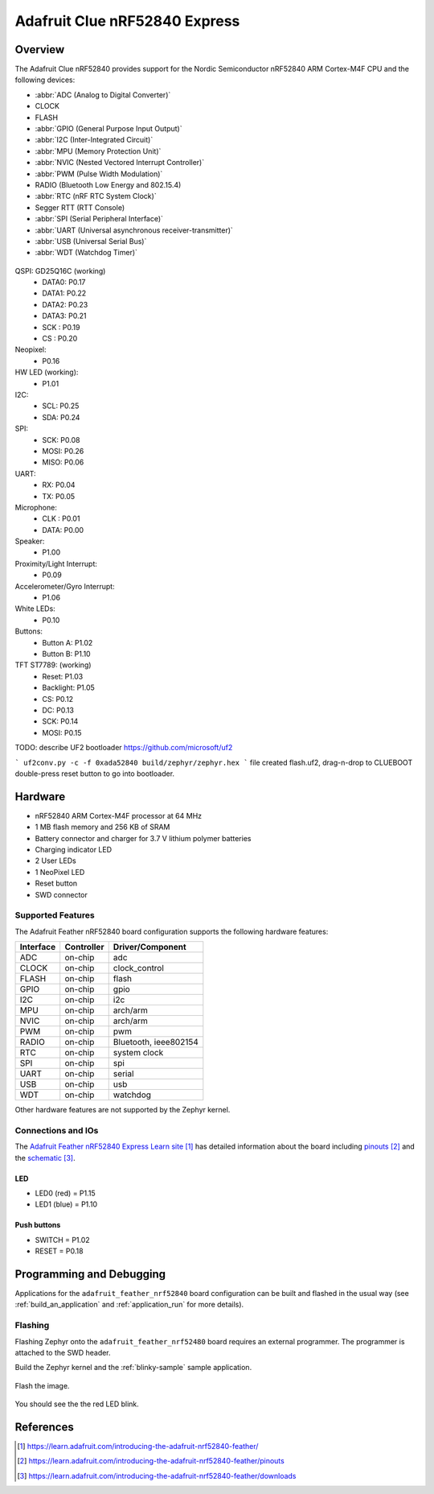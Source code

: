 .. _adafruit_clue_nrf52840:

Adafruit Clue nRF52840 Express
#################################

Overview
********

The Adafruit Clue nRF52840 provides support for the Nordic Semiconductor
nRF52840 ARM Cortex-M4F CPU and the following devices:

* :abbr:`ADC (Analog to Digital Converter)`
* CLOCK
* FLASH
* :abbr:`GPIO (General Purpose Input Output)`
* :abbr:`I2C (Inter-Integrated Circuit)`
* :abbr:`MPU (Memory Protection Unit)`
* :abbr:`NVIC (Nested Vectored Interrupt Controller)`
* :abbr:`PWM (Pulse Width Modulation)`
* RADIO (Bluetooth Low Energy and 802.15.4)
* :abbr:`RTC (nRF RTC System Clock)`
* Segger RTT (RTT Console)
* :abbr:`SPI (Serial Peripheral Interface)`
* :abbr:`UART (Universal asynchronous receiver-transmitter)`
* :abbr:`USB (Universal Serial Bus)`
* :abbr:`WDT (Watchdog Timer)`

.. figure:: img/adafruit_feather_nrf52840.jpg
     :width: 640px
     :align: center
     :alt: Adafruit Feather nRF52840 Express

QSPI: GD25Q16C (working)
  * DATA0: P0.17
  * DATA1: P0.22
  * DATA2: P0.23
  * DATA3: P0.21
  * SCK  : P0.19 
  * CS   : P0.20
Neopixel:
  * P0.16
HW LED (working):
  * P1.01
I2C:
  * SCL: P0.25
  * SDA: P0.24
SPI:
  * SCK: P0.08
  * MOSI: P0.26
  * MISO: P0.06
UART:
  * RX: P0.04
  * TX: P0.05
Microphone:
  * CLK : P0.01
  * DATA: P0.00
Speaker:
  * P1.00
Proximity/Light Interrupt:
  * P0.09
Accelerometer/Gyro Interrupt:
  * P1.06
White LEDs:
  * P0.10
Buttons:
  * Button A: P1.02
  * Button B: P1.10
TFT ST7789: (working)
  * Reset: P1.03
  * Backlight: P1.05
  * CS: P0.12
  * DC: P0.13
  * SCK: P0.14
  * MOSI: P0.15

TODO: describe UF2 bootloader 
https://github.com/microsoft/uf2

```
uf2conv.py -c -f 0xada52840 build/zephyr/zephyr.hex
```
file created flash.uf2, drag-n-drop to CLUEBOOT
double-press reset button to go into bootloader.



Hardware
********

- nRF52840 ARM Cortex-M4F processor at 64 MHz
- 1 MB flash memory and 256 KB of SRAM
- Battery connector and charger for 3.7 V lithium polymer batteries
- Charging indicator LED
- 2 User LEDs
- 1 NeoPixel LED
- Reset button
- SWD connector

Supported Features
==================

The Adafruit Feather nRF52840 board configuration supports the
following hardware features:

+-----------+------------+----------------------+
| Interface | Controller | Driver/Component     |
+===========+============+======================+
| ADC       | on-chip    | adc                  |
+-----------+------------+----------------------+
| CLOCK     | on-chip    | clock_control        |
+-----------+------------+----------------------+
| FLASH     | on-chip    | flash                |
+-----------+------------+----------------------+
| GPIO      | on-chip    | gpio                 |
+-----------+------------+----------------------+
| I2C       | on-chip    | i2c                  |
+-----------+------------+----------------------+
| MPU       | on-chip    | arch/arm             |
+-----------+------------+----------------------+
| NVIC      | on-chip    | arch/arm             |
+-----------+------------+----------------------+
| PWM       | on-chip    | pwm                  |
+-----------+------------+----------------------+
| RADIO     | on-chip    | Bluetooth,           |
|           |            | ieee802154           |
+-----------+------------+----------------------+
| RTC       | on-chip    | system clock         |
+-----------+------------+----------------------+
| SPI       | on-chip    | spi                  |
+-----------+------------+----------------------+
| UART      | on-chip    | serial               |
+-----------+------------+----------------------+
| USB       | on-chip    | usb                  |
+-----------+------------+----------------------+
| WDT       | on-chip    | watchdog             |
+-----------+------------+----------------------+

Other hardware features are not supported by the Zephyr kernel.

Connections and IOs
===================

The `Adafruit Feather nRF52840 Express Learn site`_ has detailed
information about the board including `pinouts`_ and the `schematic`_.

LED
---

* LED0 (red) = P1.15
* LED1 (blue) = P1.10

Push buttons
------------

* SWITCH = P1.02
* RESET = P0.18

Programming and Debugging
*************************

Applications for the ``adafruit_feather_nrf52840`` board configuration
can be built and flashed in the usual way (see :ref:`build_an_application`
and :ref:`application_run` for more details).

Flashing
========

Flashing Zephyr onto the ``adafruit_feather_nrf52480`` board requires
an external programmer. The programmer is attached to the SWD header.

Build the Zephyr kernel and the :ref:`blinky-sample` sample application.

   .. zephyr-app-commands::
      :zephyr-app: samples/blinky
      :board: adafruit_feather_nrf52840
      :goals: build
      :compact:

Flash the image.

   .. zephyr-app-commands::
      :zephyr-app: samples/blinky
      :board: adafruit_feather_nrf52840
      :goals: flash
      :compact:

You should see the the red LED blink.

References
**********

.. target-notes::

.. _Adafruit Feather nRF52840 Express Learn site:
    https://learn.adafruit.com/introducing-the-adafruit-nrf52840-feather/

.. _pinouts:
    https://learn.adafruit.com/introducing-the-adafruit-nrf52840-feather/pinouts

.. _schematic:
    https://learn.adafruit.com/introducing-the-adafruit-nrf52840-feather/downloads

